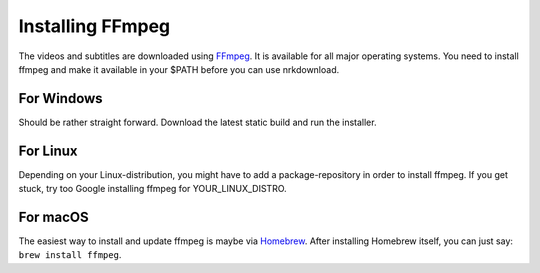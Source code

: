 

Installing FFmpeg
=================

The videos and subtitles are downloaded using
`FFmpeg <https://www.ffmpeg.org/download.html>`_.
It is available for
all major operating systems. You need to install ffmpeg and make it
available in your $PATH before you can use nrkdownload.

For Windows
-----------

Should be rather straight forward. Download the latest static build and
run the installer.


For Linux
---------

Depending on your Linux-distribution, you might have to add a
package-repository in order to install ffmpeg. If you get stuck, try too
Google installing ffmpeg for YOUR_LINUX_DISTRO.


For macOS
---------

The easiest way to install and update ffmpeg is maybe via `Homebrew
<https://brew.sh/>`_. After installing Homebrew itself, you can just say: ``brew install
ffmpeg``.
